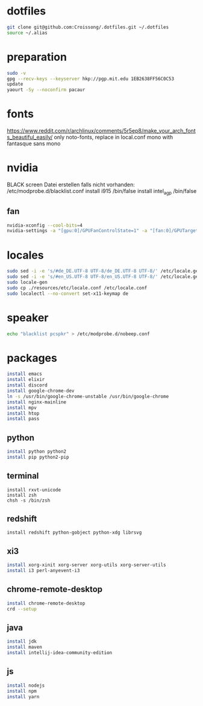 #+PROPERTY: tangle arch.sh
#+PROPERTY: header-args :tangle yes
* dotfiles
#+BEGIN_SRC sh
git clone git@github.com:Croissong/.dotfiles.git ~/.dotfiles
source ~/.alias
#+END_SRC
* preparation
#+BEGIN_SRC sh
sudo -v
gpg --recv-keys --keyserver hkp://pgp.mit.edu 1EB2638FF56C0C53
update
yaourt -Sy --noconfirm pacaur
#+END_SRC
* fonts 
https://www.reddit.com/r/archlinux/comments/5r5ep8/make_your_arch_fonts_beautiful_easily/
only noto-fonts, replace in local.conf mono with fantasque sans mono

* nvidia
BLACK screen
Datei erstellen falls nicht vorhanden: /etc/modprobe.d/blacklist.conf
install i915 /bin/false
install intel_agp /bin/false
** fan
#+BEGIN_SRC sh
nvidia-xconfig --cool-bits=4
nvidia-settings -a "[gpu:0]/GPUFanControlState=1" -a "[fan:0]/GPUTargetFanSpeed=30"
#+END_SRC
* locales
#+BEGIN_SRC sh
sudo sed -i -e 's/#de_DE.UTF-8 UTF-8/de_DE.UTF-8 UTF-8/' /etc/locale.gen
sudo sed -i -e 's/#en_US.UTF-8 UTF-8/en_US.UTF-8 UTF-8/' /etc/locale.gen
sudo locale-gen
sudo cp ./resources/etc/locale.conf /etc/locale.conf
sudo localectl --no-convert set-x11-keymap de
#+END_SRC
* speaker
#+BEGIN_SRC sh
echo "blacklist pcspkr" > /etc/modprobe.d/nobeep.conf
#+END_SRC
* packages
#+BEGIN_SRC sh
install emacs
install elixir
install discord
install google-chrome-dev
ln -s /usr/bin/google-chrome-unstable /usr/bin/google-chrome
install nginx-mainline
install mpv
install htop
install pass
#+END_SRC
** python
#+BEGIN_SRC sh
install python python2
install pip python2-pip
#+END_SRC
** terminal
#+BEGIN_SRC hsg
install rxvt-unicode
install zsh
chsh -s /bin/zsh
#+END_SRC
** redshift
#+BEGIN_SRC 
install redshift python-gobject python-xdg librsvg
#+END_SRC
** xi3
#+BEGIN_SRC sh
install xorg-xinit xorg-server xorg-utils xorg-server-utils
install i3 perl-anyevent-i3
#+END_SRC
** chrome-remote-desktop
#+BEGIN_SRC sh
install chrome-remote-desktop
crd --setup
#+END_SRC
** java
#+BEGIN_SRC sh
install jdk
install maven
install intellij-idea-community-edition
#+END_SRC
** js
#+BEGIN_SRC sh
install nodejs
install npm
install yarn
#+END_SRC
